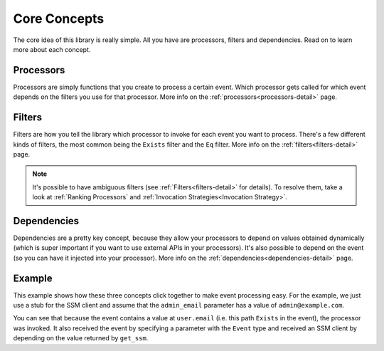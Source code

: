 Core Concepts
=============

The core idea of this library is really simple. All you have are processors, filters and dependencies. Read on to learn
more about each concept.

.. _processors-concept:

Processors
----------

Processors are simply functions that you create to process a certain event. Which processor gets called for which event
depends on the filters you use for that processor. More info on the :ref:`processors<processors-detail>` page.

.. _filters-concept:

Filters
-------

Filters are how you tell the library which processor to invoke for each event you want to process. There's a few
different kinds of filters, the most common being the ``Exists`` filter and the ``Eq`` filter. More info on the
:ref:`filters<filters-detail>` page.

.. note::
    It's possible to have ambiguous filters (see :ref:`Filters<filters-detail>` for details). To resolve them, take a
    look at :ref:`Ranking Processors` and :ref:`Invocation Strategies<Invocation Strategy>`.

.. _dependencies-concept:

Dependencies
------------

Dependencies are a pretty key concept, because they allow your processors to depend on values obtained dynamically
(which is super important if you want to use external APIs in your processors). It's also possible to depend on the
event (so you can have it injected into your processor). More info on the :ref:`dependencies<dependencies-detail>` page.

.. _core-concepts-example:

Example
-------

This example shows how these three concepts click together to make event processing easy. For the example, we just use
a stub for the SSM client and assume that the ``admin_email`` parameter has a value of ``admin@example.com``.

.. testsetup:: core_concepts

    class FakeSSMClient:
        parameters = {"admin_email": "admin@example.com"}

        def get_parameter(self, Name=""):
            return {"Parameter": {"Value": self.parameters.get(Name)}}

.. testcode:: core_concepts

    from event_processor import EventProcessor, Event, Depends
    from event_processor.filters import Exists

    event_processor = EventProcessor()


    def get_ssm():
        return FakeSSMClient()


    @event_processor.processor(Exists("user.email"))
    def user_is_admin(raw_event: Event, ssm_client: FakeSSMClient = Depends(get_ssm)) -> bool:
        ssm_response = ssm_client.get_parameter(Name="admin_email")
        admin_email = ssm_response["Parameter"]["Value"]
        return raw_event["user"]["email"] == admin_email

    print("admin@example.com is admin:", event_processor.invoke({"user": {"email": "admin@example.com"}}).returned_value)
    print("user@example.com is admin:", event_processor.invoke({"user": {"email": "user@example.com"}}).returned_value)

.. testoutput:: core_concepts

    admin@example.com is admin: True
    user@example.com is admin: False


You can see that because the event contains a value at ``user.email`` (i.e. this path ``Exists`` in the event), the
processor was invoked. It also received the event by specifying a parameter with the ``Event`` type and received an SSM
client by depending on the value returned by ``get_ssm``.
